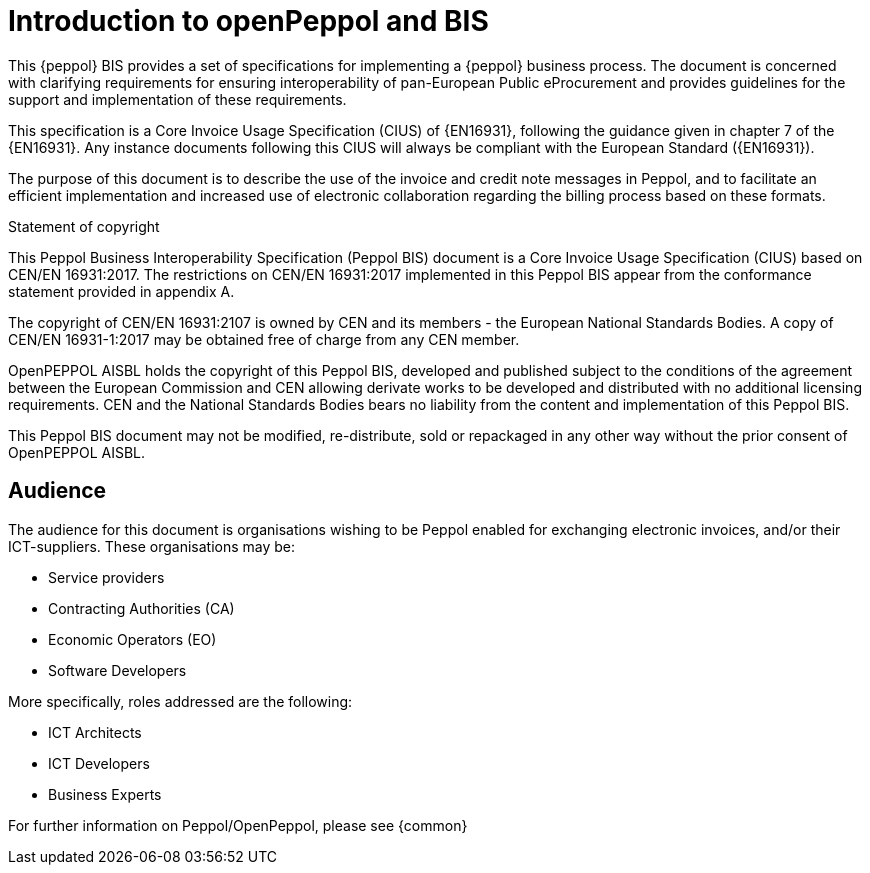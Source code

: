 
= Introduction to openPeppol and BIS

[preface]
This {peppol} BIS provides a set of specifications for implementing a {peppol} business process. The document is concerned with clarifying requirements for ensuring interoperability of pan-European Public eProcurement and provides guidelines for the support and implementation of these requirements.

This specification is a Core Invoice Usage Specification (CIUS) of {EN16931}, following the guidance given in chapter 7 of the {EN16931}. Any instance documents following this CIUS will always be compliant with the European Standard ({EN16931}).

The purpose of this document is to describe the use of the invoice and credit note messages in Peppol, and to facilitate an efficient implementation and increased use of electronic collaboration
regarding the billing process based on these formats.

.Statement of copyright
****
This Peppol Business Interoperability Specification (Peppol BIS) document is a Core Invoice Usage Specification (CIUS) based on CEN/EN 16931:2017. The restrictions on CEN/EN 16931:2017 implemented in this Peppol BIS appear from the conformance statement provided in appendix A.

The copyright of CEN/EN 16931:2107 is owned by CEN and its members - the European National Standards Bodies. A copy of CEN/EN 16931-1:2017 may be obtained free of charge from any CEN member.

OpenPEPPOL AISBL holds the copyright of this Peppol BIS, developed and published subject to the conditions of the agreement between the European Commission and CEN allowing derivate works to be developed and distributed with no additional licensing requirements. CEN and the National  Standards Bodies bears no liability from the content and implementation of this Peppol BIS.

This Peppol BIS document may not be modified, re-distribute, sold or repackaged in any other way without the prior consent of OpenPEPPOL AISBL.
****

== Audience

The audience for this document is organisations wishing to be Peppol enabled for exchanging electronic invoices, and/or their ICT-suppliers. These organisations may be:

     * Service providers
     * Contracting Authorities (CA)
     * Economic Operators (EO)
     * Software Developers

More specifically, roles addressed are the following:

    * ICT Architects
    * ICT Developers
    * Business Experts

For further information on Peppol/OpenPeppol, please see {common}
